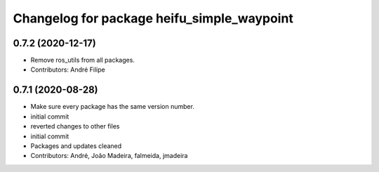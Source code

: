 ^^^^^^^^^^^^^^^^^^^^^^^^^^^^^^^^^^^^^^^^^^^
Changelog for package heifu_simple_waypoint
^^^^^^^^^^^^^^^^^^^^^^^^^^^^^^^^^^^^^^^^^^^

0.7.2 (2020-12-17)
------------------
* Remove ros_utils from all packages.
* Contributors: André Filipe

0.7.1 (2020-08-28)
------------------
* Make sure every package has the same version number.
* initial commit
* reverted changes to other files
* initial commit
* Packages and updates cleaned
* Contributors: André, João Madeira, falmeida, jmadeira
